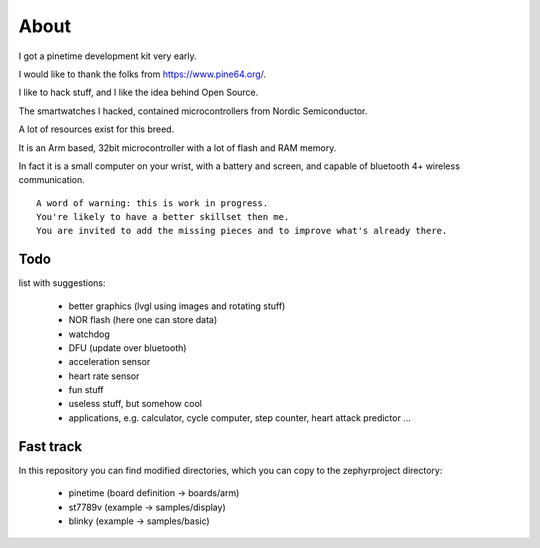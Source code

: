 =====
About 
=====

I got a pinetime development kit very early.

I would like to thank the folks from https://www.pine64.org/.

I like to hack stuff, and I like the idea behind Open Source.

The smartwatches I hacked, contained microcontrollers from Nordic Semiconductor.

A lot of resources exist for this breed.

It is an Arm based, 32bit microcontroller with a lot of flash and RAM memory.

In fact it is a small computer on your wrist, with a battery and screen, and capable of bluetooth 4+ wireless communication.


::
 
        A word of warning: this is work in progress. 
        You're likely to have a better skillset then me.
        You are invited to add the missing pieces and to improve what's already there.



Todo 
----

list with suggestions:

       - better graphics (lvgl using images and rotating stuff)
       - NOR flash (here one can store data)
       - watchdog
       - DFU (update over bluetooth)
       - acceleration sensor
       - heart rate sensor
       - fun stuff
       - useless stuff, but somehow cool
       - applications, e.g. calculator, cycle computer, step counter, heart attack predictor ...


Fast track
----------


In this repository you can find modified directories, which you can copy to the zephyrproject directory:

         - pinetime (board definition -> boards/arm)
         - st7789v (example -> samples/display)
         - blinky (example -> samples/basic)
